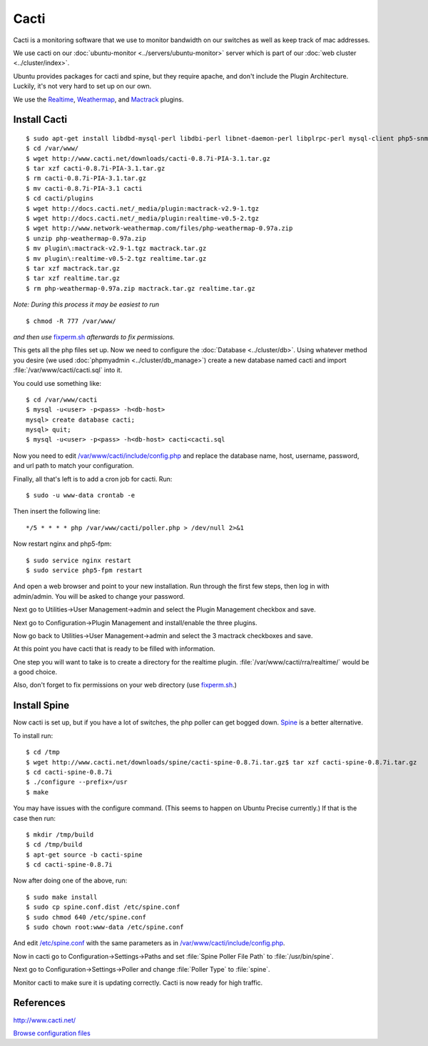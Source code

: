 .. _monitor_cacti_howto:
.. index:: Monitor, cacti

=====
Cacti
=====

Cacti is a monitoring software that we use to monitor bandwidth on our switches as well as keep track of mac addresses.

We use cacti on our :doc:`ubuntu-monitor <../servers/ubuntu-monitor>` server which is part of our :doc:`web cluster <../cluster/index>`.

Ubuntu provides packages for cacti and spine, but they require apache, and don't include the Plugin Architecture. Luckily, it's not very hard to set up on our own.

We use the `Realtime <http://docs.cacti.net/plugin:realtime>`_, `Weathermap <http://docs.cacti.net/userplugin:weathermap>`_, and `Mactrack <http://docs.cacti.net/plugin:mactrack>`_ plugins.

Install Cacti
=============
::

$ sudo apt-get install libdbd-mysql-perl libdbi-perl libnet-daemon-perl libplrpc-perl mysql-client php5-snmp rrdtool snmp ttf-dejavu ttf-dejavu-extra php5-cli snmp libmysqlclient-dev debhelper libsnmp-dev po-debconf dh-autoreconf unzip quilt snmp-mibs-downloader
$ cd /var/www/
$ wget http://www.cacti.net/downloads/cacti-0.8.7i-PIA-3.1.tar.gz
$ tar xzf cacti-0.8.7i-PIA-3.1.tar.gz
$ rm cacti-0.8.7i-PIA-3.1.tar.gz
$ mv cacti-0.8.7i-PIA-3.1 cacti
$ cd cacti/plugins
$ wget http://docs.cacti.net/_media/plugin:mactrack-v2.9-1.tgz 
$ wget http://docs.cacti.net/_media/plugin:realtime-v0.5-2.tgz
$ wget http://www.network-weathermap.com/files/php-weathermap-0.97a.zip
$ unzip php-weathermap-0.97a.zip
$ mv plugin\:mactrack-v2.9-1.tgz mactrack.tar.gz
$ mv plugin\:realtime-v0.5-2.tgz realtime.tar.gz
$ tar xzf mactrack.tar.gz
$ tar xzf realtime.tar.gz
$ rm php-weathermap-0.97a.zip mactrack.tar.gz realtime.tar.gz

*Note: During this process it may be easiest to run* ::

$ chmod -R 777 /var/www/

*and then use* `fixperm.sh <../cluster/web_files/fixperm.sh>`_ *afterwards to fix permissions.*

This gets all the php files set up. Now we need to configure the :doc:`Database <../cluster/db>`. Using whatever method you desire (we used :doc:`phpmyadmin <../cluster/db_manage>`) create a new database named cacti and import :file:`/var/www/cacti/cacti.sql` into it.

You could use something like::

    $ cd /var/www/cacti
    $ mysql -u<user> -p<pass> -h<db-host>
    mysql> create database cacti;
    mysql> quit;
    $ mysql -u<user> -p<pass> -h<db-host> cacti<cacti.sql

Now you need to edit `/var/www/cacti/include/config.php <cacti_files/config.php>`_ and replace the database name, host, username, password, and url path to match your configuration.

Finally, all that's left is to add a cron job for cacti. Run::

$ sudo -u www-data crontab -e

Then insert the following line::

    */5 * * * * php /var/www/cacti/poller.php > /dev/null 2>&1

Now restart nginx and php5-fpm::

$ sudo service nginx restart
$ sudo service php5-fpm restart

And open a web browser and point to your new installation. Run through the first few steps, then log in with admin/admin. You will be asked to change your password.

Next go to Utilities->User Management->admin and select the Plugin Management checkbox and save.

Next go to Configuration->Plugin Management and install/enable the three plugins.

Now go back to Utilities->User Management->admin and select the 3 mactrack checkboxes and save.

At this point you have cacti that is ready to be filled with information.

One step you will want to take is to create a directory for the realtime plugin. :file:`/var/www/cacti/rra/realtime/` would be a good choice.

Also, don't forget to fix permissions on your web directory (use `fixperm.sh <../cluster/web_files/fixperm.sh>`_.)

Install Spine
=============

Now cacti is set up, but if you have a lot of switches, the php poller can get bogged down. `Spine <http://www.cacti.net/spine_info.php>`_ is a better alternative. 

To install run::

$ cd /tmp
$ wget http://www.cacti.net/downloads/spine/cacti-spine-0.8.7i.tar.gz$ tar xzf cacti-spine-0.8.7i.tar.gz
$ cd cacti-spine-0.8.7i
$ ./configure --prefix=/usr
$ make

You may have issues with the configure command. (This seems to happen on Ubuntu Precise currently.) If that is the case then run::

$ mkdir /tmp/build
$ cd /tmp/build
$ apt-get source -b cacti-spine
$ cd cacti-spine-0.8.7i

Now after doing one of the above, run::

$ sudo make install
$ sudo cp spine.conf.dist /etc/spine.conf
$ sudo chmod 640 /etc/spine.conf
$ sudo chown root:www-data /etc/spine.conf

And edit `/etc/spine.conf <cacti_files/spine.conf>`_ with the same parameters as in `/var/www/cacti/include/config.php <cacti_files/config.php>`_.

Now in cacti go to Configuration->Settings->Paths and set :file:`Spine Poller File Path` to :file:`/usr/bin/spine`.

Next go to Configuration->Settings->Poller and change :file:`Poller Type` to :file:`spine`.

Monitor cacti to make sure it is updating correctly. Cacti is now ready for high traffic.

References
==========

http://www.cacti.net/

`Browse configuration files <cacti_files/>`_
